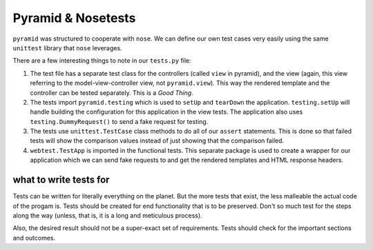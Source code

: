 =====================
Pyramid & Nosetests
=====================

``pyramid`` was structured to cooperate with ``nose``. We can define our own test cases very easily using the same ``unittest`` library that ``nose`` leverages.


.. code-block:: python
    :caption: testing/app_example/tests.py

    import unittest

    from pyramid import testing


    class AppExampleViewTests(unittest.TestCase):
        # tests the controller output
        def setUp(self):
            self.config = testing.setUp()

        def tearDown(self):
            testing.tearDown()

        def test_home(self):
            
            request = testing.DummyRequest()
            response = home(request)
            self.assertEqual('Hello', response['title'])

    class AppExampleFunctionalTests(unittest.TestCase):
        # tests the rendered template
        def setUp(self):
            from app_example.setup_app import main
            app = main({})
            from webtest import TestApp

            self.testapp = TestApp(app)

        def test_home(self):
            response = self.testapp.get('/', status=200)
            self.assertIn(b'<h1>Hello World</h1>', response.body)


There are a few interesting things to note in our ``tests.py`` file:

1. The test file has a separate test class for the controllers (called ``view`` in pyramid), and the view (again, this view referring to the model-view-controller view, not ``pyramid.view``). This way the rendered template and the controller can be tested separately. This is a *Good Thing*.

2. The tests import ``pyramid.testing`` which is used to ``setUp`` and ``tearDown`` the application. ``testing.setUp`` will handle building the configuration for this application in the view tests. The application also uses ``testing.DummyRequest()`` to send a fake request for testing.

3. The tests use ``unittest.TestCase`` class methods to do all of our ``assert`` statements. This is done so that failed tests will show the comparison values instead of just showing that the comparison failed.

4. ``webtest.TestApp`` is imported in the functional tests. This separate package is used to create a wrapper for our application which we can send fake requests to and get the rendered templates and HTML response headers. 

what to write tests for
#######################

Tests can be written for literally everything on the planet. But the more tests that exist, the less malleable the actual code of the progam is. Tests should be created for end functionality that is to be preserved. Don't so much test for the steps along the way (unless, that is, it is a long and meticulous process). 

Also, the desired result should not be a super-exact set of requirements. Tests should check for the important sections and outcomes.

